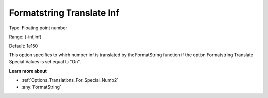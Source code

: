 

.. _Options_Translations_For_Special_Numb5:


Formatstring Translate Inf
==========================



Type:	Floating point number	

Range:	(-inf,inf)	

Default:	1e150	



This option specifies to which number inf is translated by the FormatString function if the option Formatstring Translate Special Values is set equal to "On".



**Learn more about** 

*	:ref:`Options_Translations_For_Special_Numb2`  
*	:any:`FormatString`



